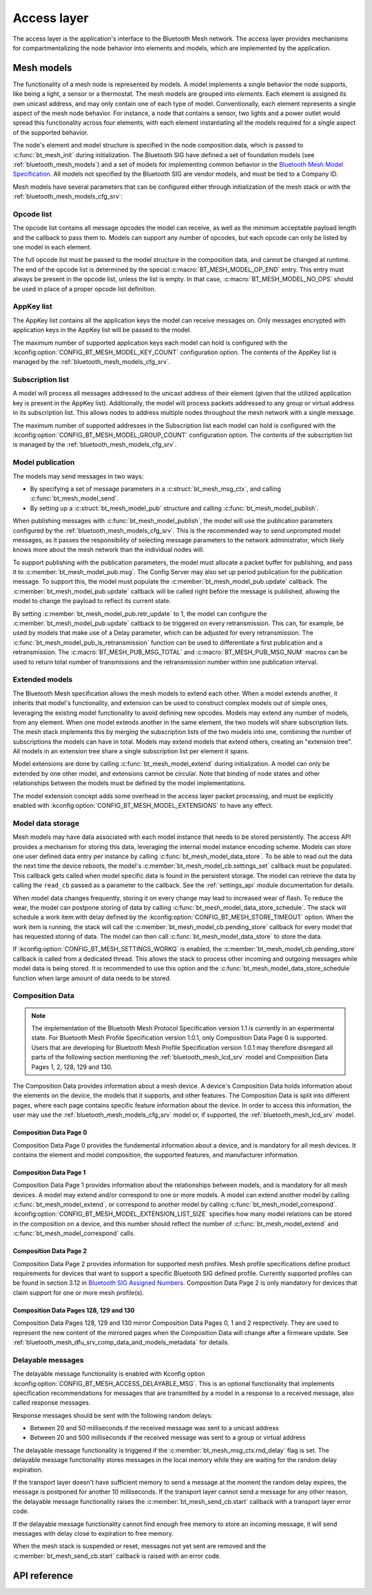 .. _bluetooth_mesh_access:

Access layer
############

The access layer is the application's interface to the Bluetooth Mesh network.
The access layer provides mechanisms for compartmentalizing the node behavior
into elements and models, which are implemented by the application.

Mesh models
***********

The functionality of a mesh node is represented by models. A model implements
a single behavior the node supports, like being a light, a sensor or a
thermostat. The mesh models are grouped into *elements*. Each element is
assigned its own unicast address, and may only contain one of each type of
model. Conventionally, each element represents a single aspect of the mesh
node behavior. For instance, a node that contains a sensor, two lights and a
power outlet would spread this functionality across four elements, with each
element instantiating all the models required for a single aspect of the
supported behavior.

The node's element and model structure is specified in the node composition
data, which is passed to :c:func:`bt_mesh_init` during initialization. The
Bluetooth SIG have defined a set of foundation models (see
:ref:`bluetooth_mesh_models`) and a set of models for implementing common
behavior in the `Bluetooth Mesh Model Specification
<https://www.bluetooth.com/specifications/mesh-specifications/>`_. All models
not specified by the Bluetooth SIG are vendor models, and must be tied to a
Company ID.

Mesh models have several parameters that can be configured either through
initialization of the mesh stack or with the
:ref:`bluetooth_mesh_models_cfg_srv`:

Opcode list
===========

The opcode list contains all message opcodes the model can receive, as well as
the minimum acceptable payload length and the callback to pass them to. Models
can support any number of opcodes, but each opcode can only be listed by one
model in each element.

The full opcode list must be passed to the model structure in the composition
data, and cannot be changed at runtime. The end of the opcode list is
determined by the special :c:macro:`BT_MESH_MODEL_OP_END` entry. This entry
must always be present in the opcode list, unless the list is empty. In that
case, :c:macro:`BT_MESH_MODEL_NO_OPS` should be used in place of a proper
opcode list definition.

AppKey list
===========

The AppKey list contains all the application keys the model can receive
messages on. Only messages encrypted with application keys in the AppKey list
will be passed to the model.

The maximum number of supported application keys each model can hold is
configured with the :kconfig:option:`CONFIG_BT_MESH_MODEL_KEY_COUNT` configuration
option. The contents of the AppKey list is managed by the
:ref:`bluetooth_mesh_models_cfg_srv`.

Subscription list
=================

A model will process all messages addressed to the unicast address of their
element (given that the utilized application key is present in the AppKey
list). Additionally, the model will process packets addressed to any group or
virtual address in its subscription list. This allows nodes to address
multiple nodes throughout the mesh network with a single message.

The maximum number of supported addresses in the Subscription list each model
can hold is configured with the :kconfig:option:`CONFIG_BT_MESH_MODEL_GROUP_COUNT`
configuration option. The contents of the subscription list is managed by the
:ref:`bluetooth_mesh_models_cfg_srv`.

Model publication
=================

The models may send messages in two ways:

* By specifying a set of message parameters in a :c:struct:`bt_mesh_msg_ctx`,
  and calling :c:func:`bt_mesh_model_send`.
* By setting up a :c:struct:`bt_mesh_model_pub` structure and calling
  :c:func:`bt_mesh_model_publish`.

When publishing messages with :c:func:`bt_mesh_model_publish`, the model
will use the publication parameters configured by the
:ref:`bluetooth_mesh_models_cfg_srv`. This is the recommended way to send
unprompted model messages, as it passes the responsibility of selecting
message parameters to the network administrator, which likely knows more about
the mesh network than the individual nodes will.

To support publishing with the publication parameters, the model must allocate
a packet buffer for publishing, and pass it to
:c:member:`bt_mesh_model_pub.msg`. The Config Server may also set up period
publication for the publication message. To support this, the model must
populate the :c:member:`bt_mesh_model_pub.update` callback. The
:c:member:`bt_mesh_model_pub.update` callback will be called right before the
message is published, allowing the model to change the payload to reflect its
current state.

By setting :c:member:`bt_mesh_model_pub.retr_update` to 1, the model can
configure the :c:member:`bt_mesh_model_pub.update` callback to be triggered
on every retransmission. This can, for example, be used by models that make
use of a Delay parameter, which can be adjusted for every retransmission.
The :c:func:`bt_mesh_model_pub_is_retransmission` function can be
used to differentiate a first publication and a retransmission.
The :c:macro:`BT_MESH_PUB_MSG_TOTAL` and :c:macro:`BT_MESH_PUB_MSG_NUM` macros
can be used to return total number of transmissions and the retransmission
number within one publication interval.

Extended models
===============

The Bluetooth Mesh specification allows the mesh models to extend each other.
When a model extends another, it inherits that model's functionality, and
extension can be used to construct complex models out of simple ones,
leveraging the existing model functionality to avoid defining new opcodes.
Models may extend any number of models, from any element. When one model
extends another in the same element, the two models will share subscription
lists. The mesh stack implements this by merging the subscription lists of the
two models into one, combining the number of subscriptions the models can have
in total. Models may extend models that extend others, creating an "extension
tree". All models in an extension tree share a single subscription list per
element it spans.

Model extensions are done by calling :c:func:`bt_mesh_model_extend` during
initialization. A model can only be extended by one other model, and
extensions cannot be circular. Note that binding of node states and other
relationships between the models must be defined by the model implementations.

The model extension concept adds some overhead in the access layer packet
processing, and must be explicitly enabled with
:kconfig:option:`CONFIG_BT_MESH_MODEL_EXTENSIONS` to have any effect.

Model data storage
==================

Mesh models may have data associated with each model instance that needs to be
stored persistently. The access API provides a mechanism for storing this
data, leveraging the internal model instance encoding scheme. Models can store
one user defined data entry per instance by calling
:c:func:`bt_mesh_model_data_store`. To be able to read out the data the
next time the device reboots, the model's
:c:member:`bt_mesh_model_cb.settings_set` callback must be populated. This
callback gets called when model specific data is found in the persistent
storage. The model can retrieve the data by calling the ``read_cb`` passed as
a parameter to the callback. See the :ref:`settings_api` module documentation for
details.

When model data changes frequently, storing it on every change may lead to
increased wear of flash. To reduce the wear, the model can postpone storing of
data by calling :c:func:`bt_mesh_model_data_store_schedule`. The stack will
schedule a work item with delay defined by the
:kconfig:option:`CONFIG_BT_MESH_STORE_TIMEOUT` option. When the work item is
running, the stack will call the :c:member:`bt_mesh_model_cb.pending_store`
callback for every model that has requested storing of data. The model can
then call :c:func:`bt_mesh_model_data_store` to store the data.

If :kconfig:option:`CONFIG_BT_MESH_SETTINGS_WORKQ` is enabled, the
:c:member:`bt_mesh_model_cb.pending_store` callback is called from a dedicated
thread. This allows the stack to process other incoming and outgoing messages
while model data is being stored. It is recommended to use this option and the
:c:func:`bt_mesh_model_data_store_schedule` function when large amount of data
needs to be stored.

Composition Data
================

.. note::

   The implementation of the Bluetooth Mesh Protocol Specification version 1.1
   is currently in an experimental state. For Bluetooth Mesh Profile Specification
   version 1.0.1, only Composition Data Page 0 is supported. Users that are developing
   for Bluetooth Mesh Profile Specification version 1.0.1 may therefore disregard all
   parts of the following section mentioning the :ref:`bluetooth_mesh_lcd_srv`
   model and Composition Data Pages 1, 2, 128, 129 and 130.

The Composition Data provides information about a mesh device.
A device's Composition Data holds information about the elements on the
device, the models that it supports, and other features. The Composition
Data is split into different pages, where each page contains specific feature
information about the device. In order to access this information, the user
may use the :ref:`bluetooth_mesh_models_cfg_srv` model or, if supported,
the :ref:`bluetooth_mesh_lcd_srv` model.

Composition Data Page 0
-----------------------

Composition Data Page 0 provides the fundemental information about a device, and
is mandatory for all mesh devices. It contains the element and model composition,
the supported features, and manufacturer information.

Composition Data Page 1
-----------------------

Composition Data Page 1 provides information about the relationships between models,
and is mandatory for all mesh devices. A model may extend and/or correspond to one
or more models. A model can extend another model by calling :c:func:`bt_mesh_model_extend`,
or correspond to another model by calling :c:func:`bt_mesh_model_correspond`.
:kconfig:option:`CONFIG_BT_MESH_MODEL_EXTENSION_LIST_SIZE` specifies how many model
relations can be stored in the composition on a device, and this number should reflect the
number of :c:func:`bt_mesh_model_extend` and :c:func:`bt_mesh_model_correspond` calls.

Composition Data Page 2
-----------------------

Composition Data Page 2 provides information for supported mesh profiles. Mesh profile
specifications define product requirements for devices that want to support a specific
Bluetooth SIG defined profile. Currently supported profiles can be found in section
3.12 in `Bluetooth SIG Assigned Numbers
<https://www.bluetooth.com/specifications/assigned-numbers/uri-scheme-name-string-mapping/>`_.
Composition Data Page 2 is only mandatory for devices that claim support for one or more
mesh profile(s).

Composition Data Pages 128, 129 and 130
---------------------------------------

Composition Data Pages 128, 129 and 130 mirror Composition Data Pages 0, 1 and 2 respectively.
They are used to represent the new content of the mirrored pages when the Composition Data will
change after a firmware update. See :ref:`bluetooth_mesh_dfu_srv_comp_data_and_models_metadata`
for details.

Delayable messages
==================

The delayable message functionality is enabled with Kconfig option
:kconfig:option:`CONFIG_BT_MESH_ACCESS_DELAYABLE_MSG`.
This is an optional functionality that implements specification recommendations for
messages that are transmitted by a model in a response to a received message, also called
response messages.

Response messages should be sent with the following random delays:

* Between 20 and 50 milliseconds if the received message was sent
  to a unicast address
* Between 20 and 500 milliseconds if the received message was sent
  to a group or virtual address

The delayable message functionality is triggered if the :c:member:`bt_mesh_msg_ctx.rnd_delay`
flag is set.
The delayable message functionality stores messages in the local memory while they are
waiting for the random delay expiration.

If the transport layer doesn't have sufficient memory to send a message at the moment
the random delay expires, the message is postponed for another 10 milliseconds.
If the transport layer cannot send a message for any other reason, the delayable message
functionality raises the :c:member:`bt_mesh_send_cb.start` callback with a transport layer
error code.

If the delayable message functionality cannot find enough free memory to store an incoming
message, it will send messages with delay close to expiration to free memory.

When the mesh stack is suspended or reset, messages not yet sent are removed and
the :c:member:`bt_mesh_send_cb.start` callback is raised with an error code.

API reference
*************

.. doxygengroup:: bt_mesh_access
